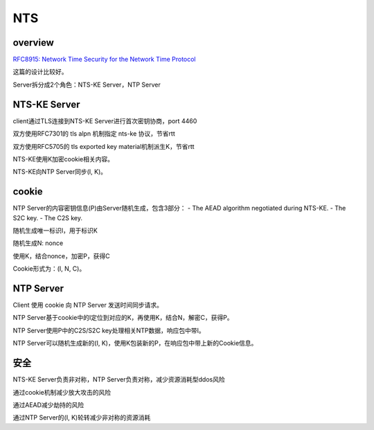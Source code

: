 NTS 
######

overview
============

`RFC8915: Network Time Security for the Network Time Protocol <https://tools.ietf.org/html/rfc8915>`_

这篇的设计比较好。

Server拆分成2个角色：NTS-KE Server，NTP Server

NTS-KE Server
==========================================================

client通过TLS连接到NTS-KE Server进行首次密钥协商，port 4460

双方使用RFC7301的 tls alpn 机制指定 nts-ke 协议，节省rtt

双方使用RFC5705的 tls exported key material机制派生K，节省rtt

NTS-KE使用K加密cookie相关内容。

NTS-KE向NTP Server同步(I, K)。

cookie
==========================================================

NTP Server的内容密钥信息(P)由Server随机生成，包含3部分：
- The AEAD algorithm negotiated during NTS-KE.
- The S2C key.
- The C2S key.

随机生成唯一标识I，用于标识K

随机生成N: nonce

使用K，结合nonce，加密P，获得C

Cookie形式为：(I, N, C)。

NTP Server
==========================================================

Client 使用 cookie 向 NTP Server 发送时间同步请求。

NTP Server基于cookie中的I定位到对应的K，再使用K，结合N，解密C，获得P。

NTP Server使用P中的C2S/S2C key处理相关NTP数据，响应包中带I。

NTP Server可以随机生成新的(I, K)，使用K包装新的P，在响应包中带上新的Cookie信息。

安全
==========================================================

NTS-KE Server负责非对称，NTP Server负责对称，减少资源消耗型ddos风险

通过cookie机制减少放大攻击的风险

通过AEAD减少劫持的风险

通过NTP Server的(I, K)轮转减少非对称的资源消耗
